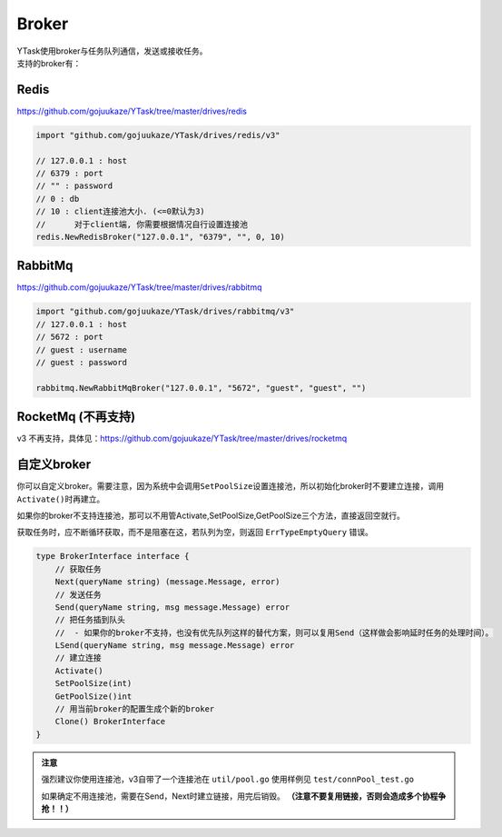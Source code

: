Broker
==========

| YTask使用broker与任务队列通信，发送或接收任务。
| 支持的broker有：

Redis
--------------

https://github.com/gojuukaze/YTask/tree/master/drives/redis

.. code:: go

   import "github.com/gojuukaze/YTask/drives/redis/v3"

   // 127.0.0.1 : host
   // 6379 : port
   // "" : password
   // 0 : db
   // 10 : client连接池大小. (<=0默认为3)
   //      对于client端, 你需要根据情况自行设置连接池
   redis.NewRedisBroker("127.0.0.1", "6379", "", 0, 10)

RabbitMq
-----------------
https://github.com/gojuukaze/YTask/tree/master/drives/rabbitmq

.. code:: go

   import "github.com/gojuukaze/YTask/drives/rabbitmq/v3"
   // 127.0.0.1 : host
   // 5672 : port
   // guest : username
   // guest : password

   rabbitmq.NewRabbitMqBroker("127.0.0.1", "5672", "guest", "guest", "")

RocketMq (不再支持)
-------------------------------------

v3 不再支持，具体见：https://github.com/gojuukaze/YTask/tree/master/drives/rocketmq

.. _custom:

自定义broker
--------------

你可以自定义broker。需要注意，因为系统中会调用\ ``SetPoolSize``\ 设置连接池，所以初始化broker时不要建立连接，调用\ ``Activate()``\ 时再建立。

如果你的broker不支持连接池，那可以不用管Activate,SetPoolSize,GetPoolSize三个方法，直接返回空就行。

获取任务时，应不断循环获取，而不是阻塞在这，若队列为空，则返回 ``ErrTypeEmptyQuery`` 错误。

.. code:: go

   type BrokerInterface interface {
       // 获取任务
       Next(queryName string) (message.Message, error)
       // 发送任务
       Send(queryName string, msg message.Message) error
       // 把任务插到队头
       //  - 如果你的broker不支持，也没有优先队列这样的替代方案，则可以复用Send（这样做会影响延时任务的处理时间）。
       LSend(queryName string, msg message.Message) error
       // 建立连接
       Activate()
       SetPoolSize(int)
       GetPoolSize()int
       // 用当前broker的配置生成个新的broker
       Clone() BrokerInterface
   }

.. admonition:: 注意

   强烈建议你使用连接池，v3自带了一个连接池在 ``util/pool.go`` 使用样例见 ``test/connPool_test.go``

   如果确定不用连接池，需要在Send，Next时建立链接，用完后销毁。 **（注意不要复用链接，否则会造成多个协程争抢！！）**